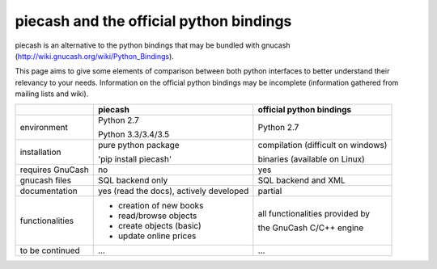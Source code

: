 piecash and the official python bindings
========================================

piecash is an alternative to the python bindings that may be bundled with gnucash
(http://wiki.gnucash.org/wiki/Python_Bindings).

This page aims to give some elements of comparison between both python interfaces to better understand their relevancy
to your needs.
Information on the official python bindings may be incomplete (information gathered from mailing lists and wiki).


+---------------------------+----------------------------+---------------------------------------+
|                           |    piecash                 |      official python bindings         |
|                           |                            |                                       |
+===========================+============================+=======================================+
|  environment              |      Python 2.7            |      Python 2.7                       |
|                           |                            |                                       |
|                           |      Python 3.3/3.4/3.5    |                                       |
+---------------------------+----------------------------+---------------------------------------+
|  installation             |    pure python package     |    compilation (difficult on windows) |
|                           |                            |                                       |
|                           |    'pip install piecash'   |    binaries (available on Linux)      |
+---------------------------+----------------------------+---------------------------------------+
|  requires GnuCash         |      no                    |      yes                              |
+---------------------------+----------------------------+---------------------------------------+
|  gnucash files            |  SQL backend only          |     SQL backend and XML               |
+---------------------------+----------------------------+---------------------------------------+
|  documentation            |  yes (read the docs),      |     partial                           |
|                           |  actively developed        |                                       |
+---------------------------+----------------------------+---------------------------------------+
|  functionalities          |- creation of new books     |   all functionalities provided by     |
|                           |- read/browse objects       |                                       |
|                           |- create objects (basic)    |   the GnuCash C/C++ engine            |
|                           |- update online prices      |                                       |
+---------------------------+----------------------------+---------------------------------------+
| to be continued           |   ...                      |  ...                                  |
+---------------------------+----------------------------+---------------------------------------+
